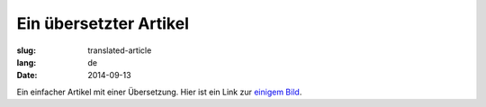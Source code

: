 Ein übersetzter Artikel
=======================
:slug: translated-article
:lang: de
:date: 2014-09-13

Ein einfacher Artikel mit einer Übersetzung.
Hier ist ein Link zur `einigem Bild <{filename}/images/img.png>`_.
